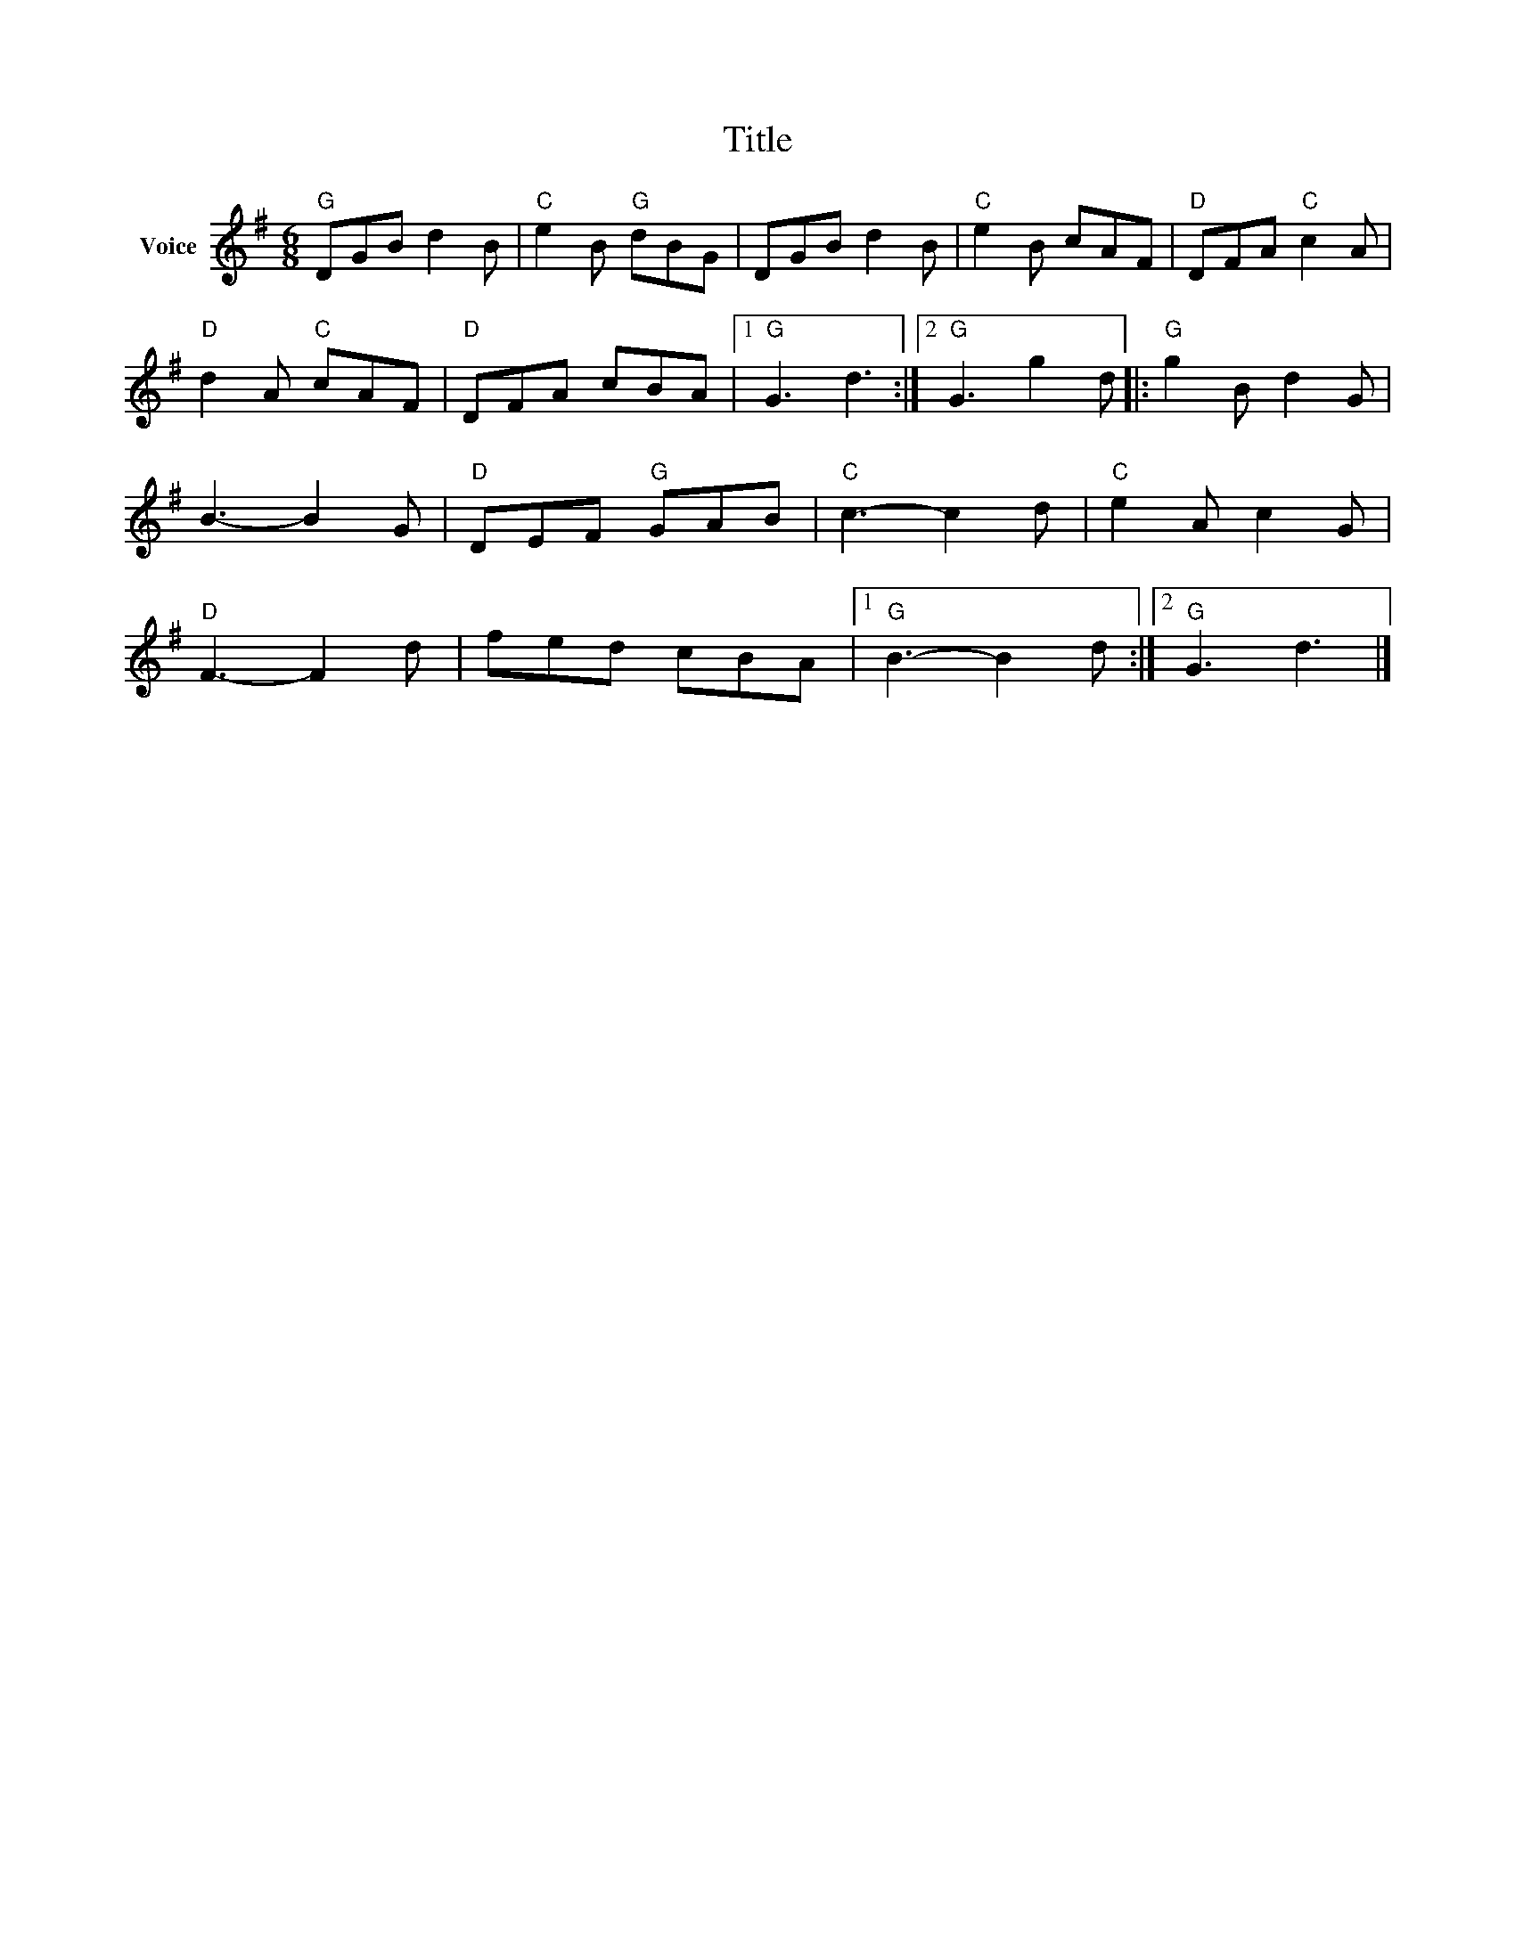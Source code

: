 X:1
T:Title
L:1/8
M:6/8
I:linebreak $
K:G
V:1 treble nm="Voice"
V:1
"G" DGB d2 B |"C" e2 B"G" dBG | DGB d2 B |"C" e2 B cAF |"D" DFA"C" c2 A |"D" d2 A"C" cAF | %6
"D" DFA cBA |1"G" G3 d3 :|2"G" G3 g2 d |:"G" g2 B d2 G | B3- B2 G |"D" DEF"G" GAB |"C" c3- c2 d | %13
"C" e2 A c2 G |"D" F3- F2 d | fed cBA |1"G" B3- B2 d :|2"G" G3 d3 |] %18
